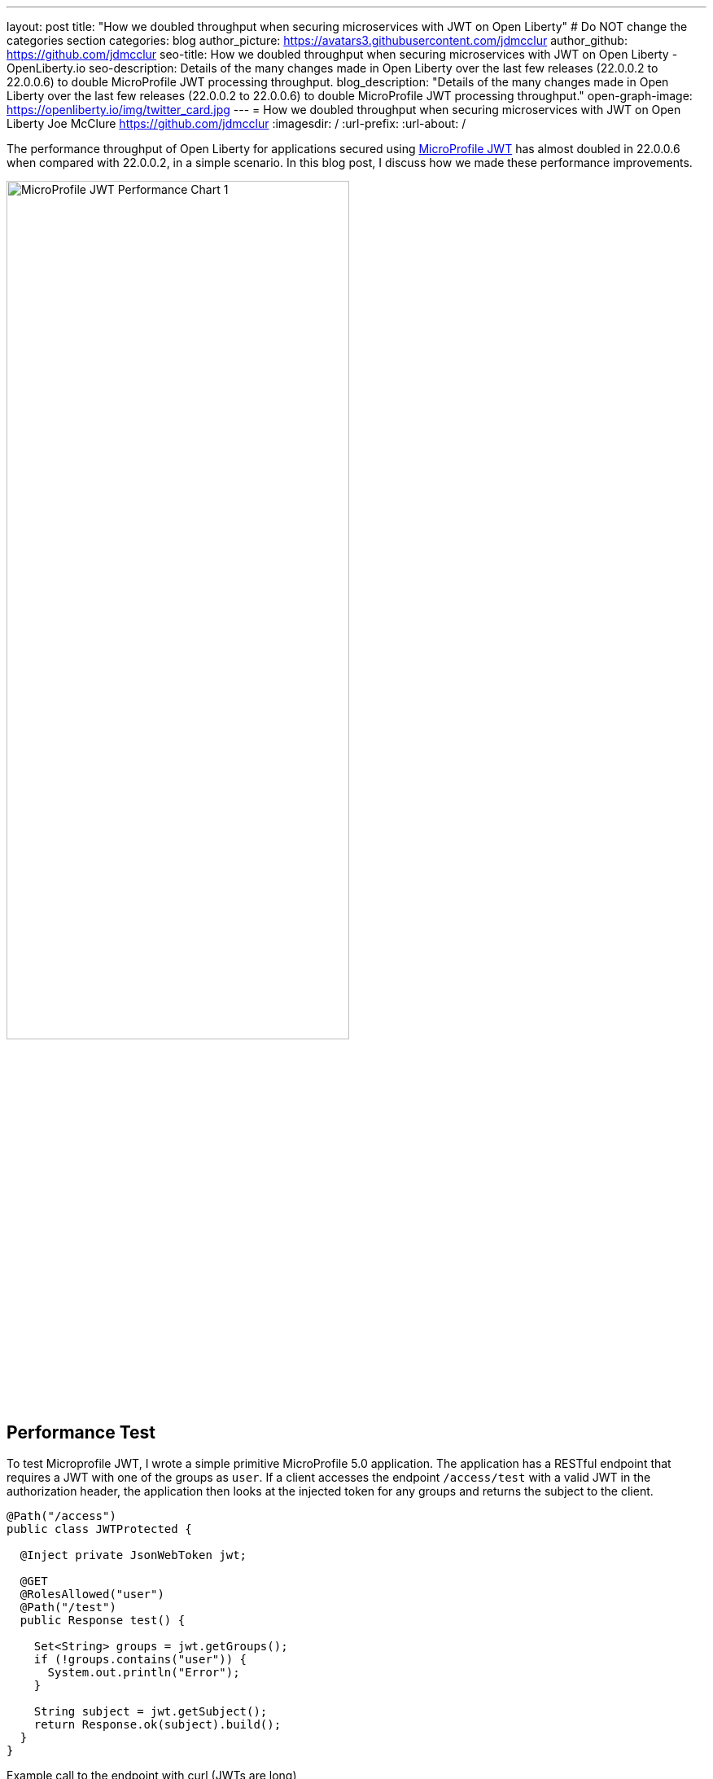 ---
layout: post
title: "How we doubled throughput when securing microservices with JWT on Open Liberty"
# Do NOT change the categories section
categories: blog
author_picture: https://avatars3.githubusercontent.com/jdmcclur
author_github: https://github.com/jdmcclur
seo-title: How we doubled throughput when securing microservices with JWT on Open Liberty - OpenLiberty.io
seo-description: Details of the many changes made in Open Liberty over the last few releases (22.0.0.2 to 22.0.0.6) to double MicroProfile JWT processing throughput.
blog_description: "Details of the many changes made in Open Liberty over the last few releases (22.0.0.2 to 22.0.0.6) to double MicroProfile JWT processing throughput."
open-graph-image: https://openliberty.io/img/twitter_card.jpg
---
= How we doubled throughput when securing microservices with JWT on Open Liberty
Joe McClure <https://github.com/jdmcclur>
:imagesdir: /
:url-prefix:
:url-about: /
//Blank line here is necessary before starting the body of the post.

The performance throughput of Open Liberty for applications secured using https://github.com/eclipse/microprofile-jwt-auth[MicroProfile JWT] has almost doubled in 22.0.0.6 when compared with 22.0.0.2, in a simple scenario. In this blog post, I discuss how we made these performance improvements.

[.img_border_light]
image::/img/blog/mpjwt-prim-chart-1.png[MicroProfile JWT Performance Chart 1,width=70%,align="center"]

== Performance Test

To test Microprofile JWT, I wrote a simple primitive MicroProfile 5.0 application. The application has a RESTful endpoint that requires a JWT with one of the groups as `user`. If a client accesses the endpoint `/access/test` with a valid JWT in the authorization header, the application then looks at the injected token for any groups and returns the subject to the client.

[source,java]
----
@Path("/access")
public class JWTProtected {

  @Inject private JsonWebToken jwt;
  
  @GET
  @RolesAllowed("user")
  @Path("/test")
  public Response test() {
    
    Set<String> groups = jwt.getGroups();
    if (!groups.contains("user")) {
      System.out.println("Error");
    }
    
    String subject = jwt.getSubject();
    return Response.ok(subject).build();
  }
}
----

Example call to the endpoint with curl (JWTs are long)
[source,bash]
----
curl -H "Authorization: Bearer eyJhbGciOiJSUzI1NiIsInR5cCI6IkpXVCJ9.eyJpc3MiOiJodHRwOi8vYWNtZWFpci1tcyIsImV4cCI6MTY1NDIwMzk1NCwianRpIjoianRpIiwiaWF0IjoxNjU0MjAwMzU0LCJzdWIiOiJzdWJqZWN0IiwidXBuIjoic3ViamVjdCIsImdyb3VwcyI6WyJ1c2VyIl19.oiXaGhslxd_hGuCfBiXe3fdpfH4udcpCB-meMBw8bKYHFvYXuMmvuV6Jy98F53D5L3uwy9aeysstAfTIVIKpkMmWFdH2e9K93qRfiZnM4nR9uzMW7UGK2QClKvZGSLOUZeGSjyREGcMW9DQqG5mnRLDXTXc27IRfeEMhjxsQ90lwPMSAUZXQaZ14MBHnT-lftajdVo3B3FHlW7V4Bf5BBWgExNEMmfP880ba3tkKgl_mEB8Y6TRJXmLOleDM5cv_d-bsSCk1mzs3KyCLQZV5X-pq-XDgTL7m0DRV7o--AYEb-qC4S_asf7O5WngbOAK7T9DIeL2HFXXGQADcRR718w" http://localhost:9080/access/test
----

I then used https://jmeter.apache.org[Apache JMeter] to apply a load with 100 clients. Each client generates a JWT, uses it 20 times to access the endpoint, then generates a new JWT. 

== Performance Analysis

So, how did we double throughput performance? We made many changes, some big and some small. The first thing we noticed in a sampling profile was a lot of time spent (8.53%) doing a `toString` on the Subject. The following example shows the simplified output of our profiling tools.

[source]
----
8.53 com/ibm/ws/webcontainer/security/WebAppSecurityCollaboratorImpl$4.run()Ljava/lang/String;
  8.53 javax/security/auth/Subject.toString()Ljava/lang/String;
----

When we reviewed the code, we discovered the `toString()` is needed only when audit is enabled, which is not the normal use case. 

https://github.com/jhanders34[Jared Anderson] fixed this with the following Pull Request (PR): https://github.com/OpenLiberty/open-liberty/pull/20334

This change improved throughput 12.5% in 22.0.0.4.
[.img_border_light]
image::img/blog/mpjwt-prim-chart-2.png[MicroProfile JWT Performance Chart 2 ,width=70%,align="center"]

Next, we noticed we were spending a lot of time parsing the JSON of the JWT (7.42%), and parsing the same JSON string multiple times. 

[source]
----
1.51 org/jose4j/jwt/JwtClaims.<init>(Ljava/lang/String;Lorg/jose4j/jwt/consumer/JwtContext;)
1.64 com/ibm/ws/security/mp/jwt/impl/utils/ClaimsUtils.parsePayloadAndCreateClaims(Ljava/lang/String;)
1.93 org/jose4j/jwx/Headers.setEncodedHeader(Ljava/lang/String;)
2.34 com/ibm/ws/security/common/jwk/utils/JsonUtils.claimsFromJsonObject(Ljava/lang/String;)
  7.42 org/jose4j/json/JsonUtil.parseJson(Ljava/lang/String;)Ljava/util/Map;
 
----

Jared made this more efficient, and changed a few other related areas with the following PRs: +
https://github.com/OpenLiberty/open-liberty/pull/20700 +
https://github.com/OpenLiberty/open-liberty/pull/20723 +
https://github.com/OpenLiberty/open-liberty/pull/20963 

We also noticed a few areas where we were compiling regular expressions on every request when it was not needed.
[source]
----
0.05 java/lang/String.split(Ljava/lang/String;I)[Ljava/lang/String;
0.21 com/ibm/ws/security/AccessIdUtil.getUniqueId(Ljava/lang/String;Ljava/lang/String;)Ljava/lang/String;
0.33 java/util/regex/Pattern.matches(Ljava/lang/String;Ljava/lang/CharSequence;)Z
  0.58 java/util/regex/Pattern.compile(Ljava/lang/String;)Ljava/util/regex/Pattern;
----

And found another spot where we were using a Stream API, instead of a more efficient `for` loop.
[source]
----
2.63 com/ibm/ws/security/authorization/util/RoleMethodAuthUtil.parseMethodSecurity(Ljava/lang/reflect/Method;Ljava/security/Principal;Ljava/util/function/Predicate;)
  2.63  java/util/stream/ReferencePipeline.anyMatch(Ljava/util/function/Predicate;)Z
----

I fixed these issues with the following PRs: +
https://github.com/OpenLiberty/open-liberty/pull/20753 +
https://github.com/OpenLiberty/open-liberty/pull/20739 

With these changes, Open Liberty was now 32% faster in 22.0.0.5 than 22.0.0.2.

[.img_border_light]
image::img/blog/mpjwt-prim-chart-3.png[MicroProfile JWT Performance Chart 3 ,width=70%,align="center"]

Finally, the biggest change occurred when we discovered that our JWT Cache could perform much better. We were verifying the signature of the JWT on every request, even if it had already been processed before. 

[source]
----
32.27 com/ibm/ws/security/jwt/internal/ConsumerUtil.getSigningKeyAndParseJwtWithValidation(Ljava/lang/String;Lcom/ibm/ws/security/jwt/config/JwtConsumerConfig;Lorg/jose4j/jwt/consumer/JwtContext;)
  32.27 com/ibm/ws/security/jwt/internal/ConsumerUtil.parseJwtWithValidation(Ljava/lang/String;Lorg/jose4j/jwt/consumer/JwtContext;Lcom/ibm/ws/security/jwt/config/JwtConsumerConfig;Ljava/security/Key;)
----

https://github.com/ayoho[Adam Yoho] was able to improve this with: 
https://github.com/OpenLiberty/open-liberty/pull/20733 

Jared also made an additional change to improve the efficiency of regular expressions: https://github.com/OpenLiberty/open-liberty/pull/20922

With these final two changes, throughput is now 97.8% better than in 22.0.0.2!

[.img_border_light]
image::img/blog/mpjwt-prim-chart-4.png[MicroProfile JWT Performance Chart 4 ,width=70%,align="center"]

== More complex application

These results are with a very simple primitive, which does not resemble a real-world application. How much does throughput improve in a more normal microservices application? With link:https://github.com/blueperf/acmeair-mainservice-java[AcmeAirMS], which has two services that consume JWTs (booking and customer), performance improved 17.5% - still impressive!

[.img_border_light]
image::img/blog/mpjwt-acmeairms-chart.png[MicroProfile JWT Performance Chart 5 ,width=70%,align="center"]

== Summary

In summary, we made many changes over the last few releases to improve the throughput performance of consuming MicroProfile JWTs by almost double. This blog post showed results when using a MicroProfile 5.0 application. We see similar improvements in older versions of MicroProfile since the code that was changed is common to the other versions.

